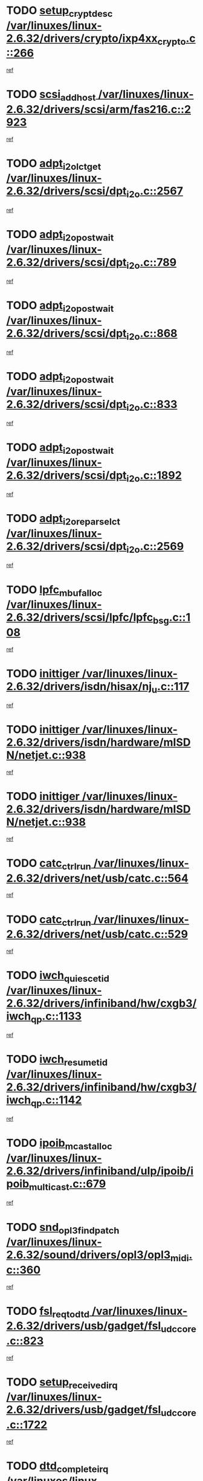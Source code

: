 * TODO [[view:/var/linuxes/linux-2.6.32/drivers/crypto/ixp4xx_crypto.c::face=ovl-face1::linb=266::colb=2::cole=18][setup_crypt_desc /var/linuxes/linux-2.6.32/drivers/crypto/ixp4xx_crypto.c::266]]
[[view:/var/linuxes/linux-2.6.32/drivers/crypto/ixp4xx_crypto.c::face=ovl-face2::linb=263::colb=1::cole=18][ref]]
* TODO [[view:/var/linuxes/linux-2.6.32/drivers/scsi/arm/fas216.c::face=ovl-face1::linb=2923::colb=7::cole=20][scsi_add_host /var/linuxes/linux-2.6.32/drivers/scsi/arm/fas216.c::2923]]
[[view:/var/linuxes/linux-2.6.32/drivers/scsi/arm/fas216.c::face=ovl-face2::linb=2916::colb=1::cole=14][ref]]
* TODO [[view:/var/linuxes/linux-2.6.32/drivers/scsi/dpt_i2o.c::face=ovl-face1::linb=2567::colb=12::cole=28][adpt_i2o_lct_get /var/linuxes/linux-2.6.32/drivers/scsi/dpt_i2o.c::2567]]
[[view:/var/linuxes/linux-2.6.32/drivers/scsi/dpt_i2o.c::face=ovl-face2::linb=2566::colb=2::cole=19][ref]]
* TODO [[view:/var/linuxes/linux-2.6.32/drivers/scsi/dpt_i2o.c::face=ovl-face1::linb=789::colb=9::cole=27][adpt_i2o_post_wait /var/linuxes/linux-2.6.32/drivers/scsi/dpt_i2o.c::789]]
[[view:/var/linuxes/linux-2.6.32/drivers/scsi/dpt_i2o.c::face=ovl-face2::linb=788::colb=2::cole=15][ref]]
* TODO [[view:/var/linuxes/linux-2.6.32/drivers/scsi/dpt_i2o.c::face=ovl-face1::linb=868::colb=9::cole=27][adpt_i2o_post_wait /var/linuxes/linux-2.6.32/drivers/scsi/dpt_i2o.c::868]]
[[view:/var/linuxes/linux-2.6.32/drivers/scsi/dpt_i2o.c::face=ovl-face2::linb=867::colb=2::cole=15][ref]]
* TODO [[view:/var/linuxes/linux-2.6.32/drivers/scsi/dpt_i2o.c::face=ovl-face1::linb=833::colb=9::cole=27][adpt_i2o_post_wait /var/linuxes/linux-2.6.32/drivers/scsi/dpt_i2o.c::833]]
[[view:/var/linuxes/linux-2.6.32/drivers/scsi/dpt_i2o.c::face=ovl-face2::linb=830::colb=2::cole=15][ref]]
* TODO [[view:/var/linuxes/linux-2.6.32/drivers/scsi/dpt_i2o.c::face=ovl-face1::linb=1892::colb=10::cole=28][adpt_i2o_post_wait /var/linuxes/linux-2.6.32/drivers/scsi/dpt_i2o.c::1892]]
[[view:/var/linuxes/linux-2.6.32/drivers/scsi/dpt_i2o.c::face=ovl-face2::linb=1886::colb=3::cole=20][ref]]
* TODO [[view:/var/linuxes/linux-2.6.32/drivers/scsi/dpt_i2o.c::face=ovl-face1::linb=2569::colb=12::cole=32][adpt_i2o_reparse_lct /var/linuxes/linux-2.6.32/drivers/scsi/dpt_i2o.c::2569]]
[[view:/var/linuxes/linux-2.6.32/drivers/scsi/dpt_i2o.c::face=ovl-face2::linb=2566::colb=2::cole=19][ref]]
* TODO [[view:/var/linuxes/linux-2.6.32/drivers/scsi/lpfc/lpfc_bsg.c::face=ovl-face1::linb=108::colb=13::cole=28][lpfc_mbuf_alloc /var/linuxes/linux-2.6.32/drivers/scsi/lpfc/lpfc_bsg.c::108]]
[[view:/var/linuxes/linux-2.6.32/drivers/scsi/lpfc/lpfc_bsg.c::face=ovl-face2::linb=107::colb=1::cole=14][ref]]
* TODO [[view:/var/linuxes/linux-2.6.32/drivers/isdn/hisax/nj_u.c::face=ovl-face1::linb=117::colb=3::cole=12][inittiger /var/linuxes/linux-2.6.32/drivers/isdn/hisax/nj_u.c::117]]
[[view:/var/linuxes/linux-2.6.32/drivers/isdn/hisax/nj_u.c::face=ovl-face2::linb=116::colb=3::cole=20][ref]]
* TODO [[view:/var/linuxes/linux-2.6.32/drivers/isdn/hardware/mISDN/netjet.c::face=ovl-face1::linb=938::colb=7::cole=16][inittiger /var/linuxes/linux-2.6.32/drivers/isdn/hardware/mISDN/netjet.c::938]]
[[view:/var/linuxes/linux-2.6.32/drivers/isdn/hardware/mISDN/netjet.c::face=ovl-face2::linb=933::colb=1::cole=18][ref]]
* TODO [[view:/var/linuxes/linux-2.6.32/drivers/isdn/hardware/mISDN/netjet.c::face=ovl-face1::linb=938::colb=7::cole=16][inittiger /var/linuxes/linux-2.6.32/drivers/isdn/hardware/mISDN/netjet.c::938]]
[[view:/var/linuxes/linux-2.6.32/drivers/isdn/hardware/mISDN/netjet.c::face=ovl-face2::linb=933::colb=1::cole=18][ref]]
* TODO [[view:/var/linuxes/linux-2.6.32/drivers/net/usb/catc.c::face=ovl-face1::linb=564::colb=2::cole=15][catc_ctrl_run /var/linuxes/linux-2.6.32/drivers/net/usb/catc.c::564]]
[[view:/var/linuxes/linux-2.6.32/drivers/net/usb/catc.c::face=ovl-face2::linb=543::colb=1::cole=18][ref]]
* TODO [[view:/var/linuxes/linux-2.6.32/drivers/net/usb/catc.c::face=ovl-face1::linb=529::colb=2::cole=15][catc_ctrl_run /var/linuxes/linux-2.6.32/drivers/net/usb/catc.c::529]]
[[view:/var/linuxes/linux-2.6.32/drivers/net/usb/catc.c::face=ovl-face2::linb=512::colb=1::cole=18][ref]]
* TODO [[view:/var/linuxes/linux-2.6.32/drivers/infiniband/hw/cxgb3/iwch_qp.c::face=ovl-face1::linb=1133::colb=1::cole=17][iwch_quiesce_tid /var/linuxes/linux-2.6.32/drivers/infiniband/hw/cxgb3/iwch_qp.c::1133]]
[[view:/var/linuxes/linux-2.6.32/drivers/infiniband/hw/cxgb3/iwch_qp.c::face=ovl-face2::linb=1132::colb=1::cole=14][ref]]
* TODO [[view:/var/linuxes/linux-2.6.32/drivers/infiniband/hw/cxgb3/iwch_qp.c::face=ovl-face1::linb=1142::colb=1::cole=16][iwch_resume_tid /var/linuxes/linux-2.6.32/drivers/infiniband/hw/cxgb3/iwch_qp.c::1142]]
[[view:/var/linuxes/linux-2.6.32/drivers/infiniband/hw/cxgb3/iwch_qp.c::face=ovl-face2::linb=1141::colb=1::cole=14][ref]]
* TODO [[view:/var/linuxes/linux-2.6.32/drivers/infiniband/ulp/ipoib/ipoib_multicast.c::face=ovl-face1::linb=679::colb=10::cole=27][ipoib_mcast_alloc /var/linuxes/linux-2.6.32/drivers/infiniband/ulp/ipoib/ipoib_multicast.c::679]]
[[view:/var/linuxes/linux-2.6.32/drivers/infiniband/ulp/ipoib/ipoib_multicast.c::face=ovl-face2::linb=663::colb=1::cole=18][ref]]
* TODO [[view:/var/linuxes/linux-2.6.32/sound/drivers/opl3/opl3_midi.c::face=ovl-face1::linb=360::colb=9::cole=28][snd_opl3_find_patch /var/linuxes/linux-2.6.32/sound/drivers/opl3/opl3_midi.c::360]]
[[view:/var/linuxes/linux-2.6.32/sound/drivers/opl3/opl3_midi.c::face=ovl-face2::linb=351::colb=1::cole=18][ref]]
* TODO [[view:/var/linuxes/linux-2.6.32/drivers/usb/gadget/fsl_udc_core.c::face=ovl-face1::linb=823::colb=6::cole=20][fsl_req_to_dtd /var/linuxes/linux-2.6.32/drivers/usb/gadget/fsl_udc_core.c::823]]
[[view:/var/linuxes/linux-2.6.32/drivers/usb/gadget/fsl_udc_core.c::face=ovl-face2::linb=820::colb=1::cole=18][ref]]
* TODO [[view:/var/linuxes/linux-2.6.32/drivers/usb/gadget/fsl_udc_core.c::face=ovl-face1::linb=1722::colb=3::cole=21][setup_received_irq /var/linuxes/linux-2.6.32/drivers/usb/gadget/fsl_udc_core.c::1722]]
[[view:/var/linuxes/linux-2.6.32/drivers/usb/gadget/fsl_udc_core.c::face=ovl-face2::linb=1703::colb=1::cole=18][ref]]
* TODO [[view:/var/linuxes/linux-2.6.32/drivers/usb/gadget/fsl_udc_core.c::face=ovl-face1::linb=1728::colb=3::cole=19][dtd_complete_irq /var/linuxes/linux-2.6.32/drivers/usb/gadget/fsl_udc_core.c::1728]]
[[view:/var/linuxes/linux-2.6.32/drivers/usb/gadget/fsl_udc_core.c::face=ovl-face2::linb=1703::colb=1::cole=18][ref]]
* TODO [[view:/var/linuxes/linux-2.6.32/drivers/usb/gadget/langwell_udc.c::face=ovl-face1::linb=856::colb=6::cole=16][req_to_dtd /var/linuxes/linux-2.6.32/drivers/usb/gadget/langwell_udc.c::856]]
[[view:/var/linuxes/linux-2.6.32/drivers/usb/gadget/langwell_udc.c::face=ovl-face2::linb=853::colb=1::cole=18][ref]]
* TODO [[view:/var/linuxes/linux-2.6.32/drivers/usb/gadget/fsl_qe_udc.c::face=ovl-face1::linb=2275::colb=2::cole=8][rx_irq /var/linuxes/linux-2.6.32/drivers/usb/gadget/fsl_qe_udc.c::2275]]
[[view:/var/linuxes/linux-2.6.32/drivers/usb/gadget/fsl_qe_udc.c::face=ovl-face2::linb=2255::colb=1::cole=18][ref]]
* TODO [[view:/var/linuxes/linux-2.6.32/drivers/net/ioc3-eth.c::face=ovl-face1::linb=1530::colb=1::cole=10][ioc3_init /var/linuxes/linux-2.6.32/drivers/net/ioc3-eth.c::1530]]
[[view:/var/linuxes/linux-2.6.32/drivers/net/ioc3-eth.c::face=ovl-face2::linb=1527::colb=1::cole=14][ref]]
* TODO [[view:/var/linuxes/linux-2.6.32/drivers/isdn/i4l/isdn_ppp.c::face=ovl-face1::linb=1742::colb=3::cole=25][isdn_ppp_mp_reassembly /var/linuxes/linux-2.6.32/drivers/isdn/i4l/isdn_ppp.c::1742]]
[[view:/var/linuxes/linux-2.6.32/drivers/isdn/i4l/isdn_ppp.c::face=ovl-face2::linb=1603::colb=1::cole=18][ref]]
* TODO [[view:/var/linuxes/linux-2.6.32/drivers/atm/iphase.c::face=ovl-face1::linb=3193::colb=21::cole=29][ia_start /var/linuxes/linux-2.6.32/drivers/atm/iphase.c::3193]]
[[view:/var/linuxes/linux-2.6.32/drivers/atm/iphase.c::face=ovl-face2::linb=3192::colb=1::cole=18][ref]]
* TODO [[view:/var/linuxes/linux-2.6.32/drivers/scsi/arm/fas216.c::face=ovl-face1::linb=2927::colb=2::cole=16][scsi_scan_host /var/linuxes/linux-2.6.32/drivers/scsi/arm/fas216.c::2927]]
[[view:/var/linuxes/linux-2.6.32/drivers/scsi/arm/fas216.c::face=ovl-face2::linb=2916::colb=1::cole=14][ref]]
* TODO [[view:/var/linuxes/linux-2.6.32/drivers/scsi/dpt_i2o.c::face=ovl-face1::linb=2139::colb=2::cole=16][adpt_hba_reset /var/linuxes/linux-2.6.32/drivers/scsi/dpt_i2o.c::2139]]
[[view:/var/linuxes/linux-2.6.32/drivers/scsi/dpt_i2o.c::face=ovl-face2::linb=2138::colb=3::cole=20][ref]]
* TODO [[view:/var/linuxes/linux-2.6.32/drivers/scsi/dpt_i2o.c::face=ovl-face1::linb=902::colb=6::cole=18][__adpt_reset /var/linuxes/linux-2.6.32/drivers/scsi/dpt_i2o.c::902]]
[[view:/var/linuxes/linux-2.6.32/drivers/scsi/dpt_i2o.c::face=ovl-face2::linb=901::colb=1::cole=14][ref]]
* TODO [[view:/var/linuxes/linux-2.6.32/arch/x86/kernel/mca_32.c::face=ovl-face1::linb=314::colb=1::cole=20][mca_register_device /var/linuxes/linux-2.6.32/arch/x86/kernel/mca_32.c::314]]
[[view:/var/linuxes/linux-2.6.32/arch/x86/kernel/mca_32.c::face=ovl-face2::linb=298::colb=1::cole=14][ref]]
* TODO [[view:/var/linuxes/linux-2.6.32/arch/x86/kernel/mca_32.c::face=ovl-face1::linb=332::colb=1::cole=20][mca_register_device /var/linuxes/linux-2.6.32/arch/x86/kernel/mca_32.c::332]]
[[view:/var/linuxes/linux-2.6.32/arch/x86/kernel/mca_32.c::face=ovl-face2::linb=298::colb=1::cole=14][ref]]
* TODO [[view:/var/linuxes/linux-2.6.32/arch/x86/kernel/mca_32.c::face=ovl-face1::linb=366::colb=2::cole=21][mca_register_device /var/linuxes/linux-2.6.32/arch/x86/kernel/mca_32.c::366]]
[[view:/var/linuxes/linux-2.6.32/arch/x86/kernel/mca_32.c::face=ovl-face2::linb=298::colb=1::cole=14][ref]]
* TODO [[view:/var/linuxes/linux-2.6.32/arch/x86/kernel/mca_32.c::face=ovl-face1::linb=394::colb=2::cole=21][mca_register_device /var/linuxes/linux-2.6.32/arch/x86/kernel/mca_32.c::394]]
[[view:/var/linuxes/linux-2.6.32/arch/x86/kernel/mca_32.c::face=ovl-face2::linb=298::colb=1::cole=14][ref]]
* TODO [[view:/var/linuxes/linux-2.6.32/drivers/staging/slicoss/slicoss.c::face=ovl-face1::linb=618::colb=2::cole=16][slic_card_init /var/linuxes/linux-2.6.32/drivers/staging/slicoss/slicoss.c::618]]
[[view:/var/linuxes/linux-2.6.32/drivers/staging/slicoss/slicoss.c::face=ovl-face2::linb=589::colb=1::cole=18][ref]]
* TODO [[view:/var/linuxes/linux-2.6.32/drivers/scsi/qla1280.c::face=ovl-face1::linb=1475::colb=10::cole=31][qla1280_load_firmware /var/linuxes/linux-2.6.32/drivers/scsi/qla1280.c::1475]]
[[view:/var/linuxes/linux-2.6.32/drivers/scsi/qla1280.c::face=ovl-face2::linb=1473::colb=1::cole=18][ref]]
* TODO [[view:/var/linuxes/linux-2.6.32/drivers/scsi/qla1280.c::face=ovl-face1::linb=997::colb=6::cole=26][qla1280_error_action /var/linuxes/linux-2.6.32/drivers/scsi/qla1280.c::997]]
[[view:/var/linuxes/linux-2.6.32/drivers/scsi/qla1280.c::face=ovl-face2::linb=996::colb=1::cole=14][ref]]
* TODO [[view:/var/linuxes/linux-2.6.32/drivers/scsi/qla1280.c::face=ovl-face1::linb=1045::colb=6::cole=26][qla1280_error_action /var/linuxes/linux-2.6.32/drivers/scsi/qla1280.c::1045]]
[[view:/var/linuxes/linux-2.6.32/drivers/scsi/qla1280.c::face=ovl-face2::linb=1044::colb=1::cole=14][ref]]
* TODO [[view:/var/linuxes/linux-2.6.32/drivers/scsi/qla1280.c::face=ovl-face1::linb=1029::colb=6::cole=26][qla1280_error_action /var/linuxes/linux-2.6.32/drivers/scsi/qla1280.c::1029]]
[[view:/var/linuxes/linux-2.6.32/drivers/scsi/qla1280.c::face=ovl-face2::linb=1028::colb=1::cole=14][ref]]
* TODO [[view:/var/linuxes/linux-2.6.32/drivers/scsi/qla1280.c::face=ovl-face1::linb=1013::colb=6::cole=26][qla1280_error_action /var/linuxes/linux-2.6.32/drivers/scsi/qla1280.c::1013]]
[[view:/var/linuxes/linux-2.6.32/drivers/scsi/qla1280.c::face=ovl-face2::linb=1012::colb=1::cole=14][ref]]
* TODO [[view:/var/linuxes/linux-2.6.32/drivers/scsi/advansys.c::face=ovl-face1::linb=8010::colb=2::cole=8][AdvISR /var/linuxes/linux-2.6.32/drivers/scsi/advansys.c::8010]]
[[view:/var/linuxes/linux-2.6.32/drivers/scsi/advansys.c::face=ovl-face2::linb=8009::colb=2::cole=19][ref]]
* TODO [[view:/var/linuxes/linux-2.6.32/drivers/pci/intel-iommu.c::face=ovl-face1::linb=1574::colb=1::cole=23][iommu_enable_dev_iotlb /var/linuxes/linux-2.6.32/drivers/pci/intel-iommu.c::1574]]
[[view:/var/linuxes/linux-2.6.32/drivers/pci/intel-iommu.c::face=ovl-face2::linb=1485::colb=1::cole=18][ref]]
* TODO [[view:/var/linuxes/linux-2.6.32/drivers/net/wireless/orinoco/main.c::face=ovl-face1::linb=2309::colb=7::cole=30][orinoco_reinit_firmware /var/linuxes/linux-2.6.32/drivers/net/wireless/orinoco/main.c::2309]]
[[view:/var/linuxes/linux-2.6.32/drivers/net/wireless/orinoco/main.c::face=ovl-face2::linb=2307::colb=1::cole=18][ref]]
* TODO [[view:/var/linuxes/linux-2.6.32/drivers/net/wireless/orinoco/airport.c::face=ovl-face1::linb=81::colb=7::cole=17][orinoco_up /var/linuxes/linux-2.6.32/drivers/net/wireless/orinoco/airport.c::81]]
[[view:/var/linuxes/linux-2.6.32/drivers/net/wireless/orinoco/airport.c::face=ovl-face2::linb=80::colb=1::cole=18][ref]]
* TODO [[view:/var/linuxes/linux-2.6.32/drivers/infiniband/hw/ehca/ehca_mrmw.c::face=ovl-face1::linb=571::colb=7::cole=20][ehca_rereg_mr /var/linuxes/linux-2.6.32/drivers/infiniband/hw/ehca/ehca_mrmw.c::571]]
[[view:/var/linuxes/linux-2.6.32/drivers/infiniband/hw/ehca/ehca_mrmw.c::face=ovl-face2::linb=529::colb=1::cole=18][ref]]
* TODO [[view:/var/linuxes/linux-2.6.32/block/cfq-iosched.c::face=ovl-face1::linb=1736::colb=10::cole=31][kmem_cache_alloc_node /var/linuxes/linux-2.6.32/block/cfq-iosched.c::1736]]
[[view:/var/linuxes/linux-2.6.32/block/cfq-iosched.c::face=ovl-face2::linb=1732::colb=3::cole=16][ref]]
* TODO [[view:/var/linuxes/linux-2.6.32/block/cfq-iosched.c::face=ovl-face1::linb=2365::colb=9::cole=22][cfq_get_queue /var/linuxes/linux-2.6.32/block/cfq-iosched.c::2365]]
[[view:/var/linuxes/linux-2.6.32/block/cfq-iosched.c::face=ovl-face2::linb=2358::colb=1::cole=18][ref]]
* TODO [[view:/var/linuxes/linux-2.6.32/block/cfq-iosched.c::face=ovl-face1::linb=1665::colb=13::cole=26][cfq_get_queue /var/linuxes/linux-2.6.32/block/cfq-iosched.c::1665]]
[[view:/var/linuxes/linux-2.6.32/block/cfq-iosched.c::face=ovl-face2::linb=1660::colb=1::cole=18][ref]]
* TODO [[view:/var/linuxes/linux-2.6.32/drivers/net/ns83820.c::face=ovl-face1::linb=591::colb=8::cole=26][__netdev_alloc_skb /var/linuxes/linux-2.6.32/drivers/net/ns83820.c::591]]
[[view:/var/linuxes/linux-2.6.32/drivers/net/ns83820.c::face=ovl-face2::linb=585::colb=2::cole=19][ref]]
* TODO [[view:/var/linuxes/linux-2.6.32/drivers/net/ns83820.c::face=ovl-face1::linb=591::colb=8::cole=26][__netdev_alloc_skb /var/linuxes/linux-2.6.32/drivers/net/ns83820.c::591]]
[[view:/var/linuxes/linux-2.6.32/drivers/net/ns83820.c::face=ovl-face2::linb=597::colb=3::cole=20][ref]]
* TODO [[view:/var/linuxes/linux-2.6.32/drivers/net/b44.c::face=ovl-face1::linb=973::colb=15::cole=33][__netdev_alloc_skb /var/linuxes/linux-2.6.32/drivers/net/b44.c::973]]
[[view:/var/linuxes/linux-2.6.32/drivers/net/b44.c::face=ovl-face2::linb=954::colb=1::cole=18][ref]]
* TODO [[view:/var/linuxes/linux-2.6.32/drivers/net/xen-netfront.c::face=ovl-face1::linb=1589::colb=1::cole=24][xennet_alloc_rx_buffers /var/linuxes/linux-2.6.32/drivers/net/xen-netfront.c::1589]]
[[view:/var/linuxes/linux-2.6.32/drivers/net/xen-netfront.c::face=ovl-face2::linb=1553::colb=1::cole=14][ref]]
* TODO [[view:/var/linuxes/linux-2.6.32/drivers/net/b44.c::face=ovl-face1::linb=1054::colb=1::cole=15][b44_init_rings /var/linuxes/linux-2.6.32/drivers/net/b44.c::1054]]
[[view:/var/linuxes/linux-2.6.32/drivers/net/b44.c::face=ovl-face2::linb=1051::colb=1::cole=14][ref]]
* TODO [[view:/var/linuxes/linux-2.6.32/drivers/net/b44.c::face=ovl-face1::linb=868::colb=2::cole=16][b44_init_rings /var/linuxes/linux-2.6.32/drivers/net/b44.c::868]]
[[view:/var/linuxes/linux-2.6.32/drivers/net/b44.c::face=ovl-face2::linb=866::colb=2::cole=19][ref]]
* TODO [[view:/var/linuxes/linux-2.6.32/drivers/net/b44.c::face=ovl-face1::linb=2307::colb=1::cole=15][b44_init_rings /var/linuxes/linux-2.6.32/drivers/net/b44.c::2307]]
[[view:/var/linuxes/linux-2.6.32/drivers/net/b44.c::face=ovl-face2::linb=2305::colb=1::cole=14][ref]]
* TODO [[view:/var/linuxes/linux-2.6.32/drivers/net/b44.c::face=ovl-face1::linb=1968::colb=2::cole=16][b44_init_rings /var/linuxes/linux-2.6.32/drivers/net/b44.c::1968]]
[[view:/var/linuxes/linux-2.6.32/drivers/net/b44.c::face=ovl-face2::linb=1953::colb=1::cole=14][ref]]
* TODO [[view:/var/linuxes/linux-2.6.32/drivers/net/b44.c::face=ovl-face1::linb=1925::colb=1::cole=15][b44_init_rings /var/linuxes/linux-2.6.32/drivers/net/b44.c::1925]]
[[view:/var/linuxes/linux-2.6.32/drivers/net/b44.c::face=ovl-face2::linb=1919::colb=1::cole=14][ref]]
* TODO [[view:/var/linuxes/linux-2.6.32/drivers/net/b44.c::face=ovl-face1::linb=935::colb=1::cole=15][b44_init_rings /var/linuxes/linux-2.6.32/drivers/net/b44.c::935]]
[[view:/var/linuxes/linux-2.6.32/drivers/net/b44.c::face=ovl-face2::linb=932::colb=1::cole=14][ref]]
* TODO [[view:/var/linuxes/linux-2.6.32/drivers/media/dvb/b2c2/flexcop-pci.c::face=ovl-face1::linb=171::colb=3::cole=27][flexcop_pass_dmx_packets /var/linuxes/linux-2.6.32/drivers/media/dvb/b2c2/flexcop-pci.c::171]]
[[view:/var/linuxes/linux-2.6.32/drivers/media/dvb/b2c2/flexcop-pci.c::face=ovl-face2::linb=153::colb=1::cole=18][ref]]
* TODO [[view:/var/linuxes/linux-2.6.32/drivers/media/dvb/b2c2/flexcop-pci.c::face=ovl-face1::linb=175::colb=3::cole=27][flexcop_pass_dmx_packets /var/linuxes/linux-2.6.32/drivers/media/dvb/b2c2/flexcop-pci.c::175]]
[[view:/var/linuxes/linux-2.6.32/drivers/media/dvb/b2c2/flexcop-pci.c::face=ovl-face2::linb=153::colb=1::cole=18][ref]]
* TODO [[view:/var/linuxes/linux-2.6.32/drivers/media/dvb/b2c2/flexcop-pci.c::face=ovl-face1::linb=202::colb=3::cole=24][flexcop_pass_dmx_data /var/linuxes/linux-2.6.32/drivers/media/dvb/b2c2/flexcop-pci.c::202]]
[[view:/var/linuxes/linux-2.6.32/drivers/media/dvb/b2c2/flexcop-pci.c::face=ovl-face2::linb=153::colb=1::cole=18][ref]]
* TODO [[view:/var/linuxes/linux-2.6.32/drivers/media/dvb/b2c2/flexcop-pci.c::face=ovl-face1::linb=213::colb=3::cole=24][flexcop_pass_dmx_data /var/linuxes/linux-2.6.32/drivers/media/dvb/b2c2/flexcop-pci.c::213]]
[[view:/var/linuxes/linux-2.6.32/drivers/media/dvb/b2c2/flexcop-pci.c::face=ovl-face2::linb=153::colb=1::cole=18][ref]]
* TODO [[view:/var/linuxes/linux-2.6.32/drivers/ata/sata_nv.c::face=ovl-face1::linb=756::colb=3::cole=25][blk_queue_bounce_limit /var/linuxes/linux-2.6.32/drivers/ata/sata_nv.c::756]]
[[view:/var/linuxes/linux-2.6.32/drivers/ata/sata_nv.c::face=ovl-face2::linb=695::colb=1::cole=18][ref]]
* TODO [[view:/var/linuxes/linux-2.6.32/drivers/ata/sata_nv.c::face=ovl-face1::linb=759::colb=3::cole=25][blk_queue_bounce_limit /var/linuxes/linux-2.6.32/drivers/ata/sata_nv.c::759]]
[[view:/var/linuxes/linux-2.6.32/drivers/ata/sata_nv.c::face=ovl-face2::linb=695::colb=1::cole=18][ref]]
* TODO [[view:/var/linuxes/linux-2.6.32/drivers/ata/sata_nv.c::face=ovl-face1::linb=767::colb=3::cole=25][blk_queue_bounce_limit /var/linuxes/linux-2.6.32/drivers/ata/sata_nv.c::767]]
[[view:/var/linuxes/linux-2.6.32/drivers/ata/sata_nv.c::face=ovl-face2::linb=695::colb=1::cole=18][ref]]
* TODO [[view:/var/linuxes/linux-2.6.32/drivers/ata/sata_nv.c::face=ovl-face1::linb=770::colb=3::cole=25][blk_queue_bounce_limit /var/linuxes/linux-2.6.32/drivers/ata/sata_nv.c::770]]
[[view:/var/linuxes/linux-2.6.32/drivers/ata/sata_nv.c::face=ovl-face2::linb=695::colb=1::cole=18][ref]]
* TODO [[view:/var/linuxes/linux-2.6.32/drivers/ide/ide-eh.c::face=ovl-face1::linb=350::colb=2::cole=11][pre_reset /var/linuxes/linux-2.6.32/drivers/ide/ide-eh.c::350]]
[[view:/var/linuxes/linux-2.6.32/drivers/ide/ide-eh.c::face=ovl-face2::linb=343::colb=1::cole=18][ref]]
* TODO [[view:/var/linuxes/linux-2.6.32/drivers/ide/ide-eh.c::face=ovl-face1::linb=389::colb=2::cole=11][pre_reset /var/linuxes/linux-2.6.32/drivers/ide/ide-eh.c::389]]
[[view:/var/linuxes/linux-2.6.32/drivers/ide/ide-eh.c::face=ovl-face2::linb=343::colb=1::cole=18][ref]]
* TODO [[view:/var/linuxes/linux-2.6.32/drivers/ide/ide-eh.c::face=ovl-face1::linb=389::colb=2::cole=11][pre_reset /var/linuxes/linux-2.6.32/drivers/ide/ide-eh.c::389]]
[[view:/var/linuxes/linux-2.6.32/drivers/ide/ide-eh.c::face=ovl-face2::linb=380::colb=2::cole=19][ref]]
* TODO [[view:/var/linuxes/linux-2.6.32/arch/blackfin/kernel/traps.c::face=ovl-face1::linb=172::colb=5::cole=10][mmput /var/linuxes/linux-2.6.32/arch/blackfin/kernel/traps.c::172]]
[[view:/var/linuxes/linux-2.6.32/arch/blackfin/kernel/traps.c::face=ovl-face2::linb=126::colb=1::cole=19][ref]]
* TODO [[view:/var/linuxes/linux-2.6.32/arch/blackfin/kernel/traps.c::face=ovl-face1::linb=181::colb=3::cole=8][mmput /var/linuxes/linux-2.6.32/arch/blackfin/kernel/traps.c::181]]
[[view:/var/linuxes/linux-2.6.32/arch/blackfin/kernel/traps.c::face=ovl-face2::linb=126::colb=1::cole=19][ref]]
* TODO [[view:/var/linuxes/linux-2.6.32/drivers/infiniband/hw/ehca/ehca_qp.c::face=ovl-face1::linb=1495::colb=6::cole=19][ehca_calc_ipd /var/linuxes/linux-2.6.32/drivers/infiniband/hw/ehca/ehca_qp.c::1495]]
[[view:/var/linuxes/linux-2.6.32/drivers/infiniband/hw/ehca/ehca_qp.c::face=ovl-face2::linb=1398::colb=3::cole=20][ref]]
* TODO [[view:/var/linuxes/linux-2.6.32/drivers/infiniband/hw/ehca/ehca_qp.c::face=ovl-face1::linb=1596::colb=6::cole=19][ehca_calc_ipd /var/linuxes/linux-2.6.32/drivers/infiniband/hw/ehca/ehca_qp.c::1596]]
[[view:/var/linuxes/linux-2.6.32/drivers/infiniband/hw/ehca/ehca_qp.c::face=ovl-face2::linb=1398::colb=3::cole=20][ref]]
* TODO [[view:/var/linuxes/linux-2.6.32/drivers/infiniband/hw/ehca/ehca_irq.c::face=ovl-face1::linb=373::colb=2::cole=18][ehca_recover_sqp /var/linuxes/linux-2.6.32/drivers/infiniband/hw/ehca/ehca_irq.c::373]]
[[view:/var/linuxes/linux-2.6.32/drivers/infiniband/hw/ehca/ehca_irq.c::face=ovl-face2::linb=368::colb=1::cole=18][ref]]
* TODO [[view:/var/linuxes/linux-2.6.32/drivers/infiniband/hw/ehca/ehca_irq.c::face=ovl-face1::linb=375::colb=2::cole=18][ehca_recover_sqp /var/linuxes/linux-2.6.32/drivers/infiniband/hw/ehca/ehca_irq.c::375]]
[[view:/var/linuxes/linux-2.6.32/drivers/infiniband/hw/ehca/ehca_irq.c::face=ovl-face2::linb=368::colb=1::cole=18][ref]]
* TODO [[view:/var/linuxes/linux-2.6.32/drivers/staging/hv/ChannelMgmt.c::face=ovl-face1::linb=676::colb=3::cole=19][FreeVmbusChannel /var/linuxes/linux-2.6.32/drivers/staging/hv/ChannelMgmt.c::676]]
[[view:/var/linuxes/linux-2.6.32/drivers/staging/hv/ChannelMgmt.c::face=ovl-face2::linb=662::colb=1::cole=18][ref]]
* TODO [[view:/var/linuxes/linux-2.6.32/drivers/net/gianfar.c::face=ovl-face1::linb=1481::colb=1::cole=16][gfar_change_mtu /var/linuxes/linux-2.6.32/drivers/net/gianfar.c::1481]]
[[view:/var/linuxes/linux-2.6.32/drivers/net/gianfar.c::face=ovl-face2::linb=1449::colb=1::cole=18][ref]]
* TODO [[view:/var/linuxes/linux-2.6.32/drivers/scsi/eata.c::face=ovl-face1::linb=1208::colb=9::cole=20][get_pci_dev /var/linuxes/linux-2.6.32/drivers/scsi/eata.c::1208]]
[[view:/var/linuxes/linux-2.6.32/drivers/scsi/eata.c::face=ovl-face2::linb=1100::colb=1::cole=14][ref]]
* TODO [[view:/var/linuxes/linux-2.6.32/drivers/usb/gadget/goku_udc.c::face=ovl-face1::linb=176::colb=1::cole=8][command /var/linuxes/linux-2.6.32/drivers/usb/gadget/goku_udc.c::176]]
[[view:/var/linuxes/linux-2.6.32/drivers/usb/gadget/goku_udc.c::face=ovl-face2::linb=156::colb=1::cole=18][ref]]
* TODO [[view:/var/linuxes/linux-2.6.32/drivers/usb/gadget/goku_udc.c::face=ovl-face1::linb=918::colb=2::cole=9][command /var/linuxes/linux-2.6.32/drivers/usb/gadget/goku_udc.c::918]]
[[view:/var/linuxes/linux-2.6.32/drivers/usb/gadget/goku_udc.c::face=ovl-face2::linb=905::colb=1::cole=18][ref]]
* TODO [[view:/var/linuxes/linux-2.6.32/drivers/usb/gadget/goku_udc.c::face=ovl-face1::linb=847::colb=2::cole=11][abort_dma /var/linuxes/linux-2.6.32/drivers/usb/gadget/goku_udc.c::847]]
[[view:/var/linuxes/linux-2.6.32/drivers/usb/gadget/goku_udc.c::face=ovl-face2::linb=834::colb=1::cole=18][ref]]
* TODO [[view:/var/linuxes/linux-2.6.32/drivers/usb/gadget/goku_udc.c::face=ovl-face1::linb=259::colb=1::cole=9][ep_reset /var/linuxes/linux-2.6.32/drivers/usb/gadget/goku_udc.c::259]]
[[view:/var/linuxes/linux-2.6.32/drivers/usb/gadget/goku_udc.c::face=ovl-face2::linb=257::colb=1::cole=18][ref]]
* TODO [[view:/var/linuxes/linux-2.6.32/drivers/usb/gadget/goku_udc.c::face=ovl-face1::linb=914::colb=2::cole=17][goku_clear_halt /var/linuxes/linux-2.6.32/drivers/usb/gadget/goku_udc.c::914]]
[[view:/var/linuxes/linux-2.6.32/drivers/usb/gadget/goku_udc.c::face=ovl-face2::linb=905::colb=1::cole=18][ref]]
* TODO [[view:/var/linuxes/linux-2.6.32/drivers/usb/gadget/goku_udc.c::face=ovl-face1::linb=258::colb=1::cole=5][nuke /var/linuxes/linux-2.6.32/drivers/usb/gadget/goku_udc.c::258]]
[[view:/var/linuxes/linux-2.6.32/drivers/usb/gadget/goku_udc.c::face=ovl-face2::linb=257::colb=1::cole=18][ref]]
* TODO [[view:/var/linuxes/linux-2.6.32/drivers/usb/gadget/goku_udc.c::face=ovl-face1::linb=1421::colb=1::cole=14][stop_activity /var/linuxes/linux-2.6.32/drivers/usb/gadget/goku_udc.c::1421]]
[[view:/var/linuxes/linux-2.6.32/drivers/usb/gadget/goku_udc.c::face=ovl-face2::linb=1419::colb=1::cole=18][ref]]
* TODO [[view:/var/linuxes/linux-2.6.32/drivers/scsi/aacraid/commsup.c::face=ovl-face1::linb=1488::colb=12::cole=30][_aac_reset_adapter /var/linuxes/linux-2.6.32/drivers/scsi/aacraid/commsup.c::1488]]
[[view:/var/linuxes/linux-2.6.32/drivers/scsi/aacraid/commsup.c::face=ovl-face2::linb=1487::colb=2::cole=19][ref]]
* TODO [[view:/var/linuxes/linux-2.6.32/drivers/scsi/aacraid/commsup.c::face=ovl-face1::linb=1328::colb=10::cole=28][_aac_reset_adapter /var/linuxes/linux-2.6.32/drivers/scsi/aacraid/commsup.c::1328]]
[[view:/var/linuxes/linux-2.6.32/drivers/scsi/aacraid/commsup.c::face=ovl-face2::linb=1327::colb=1::cole=18][ref]]
* TODO [[view:/var/linuxes/linux-2.6.32/drivers/s390/block/dasd_devmap.c::face=ovl-face1::linb=574::colb=1::cole=16][dev_set_drvdata /var/linuxes/linux-2.6.32/drivers/s390/block/dasd_devmap.c::574]]
[[view:/var/linuxes/linux-2.6.32/drivers/s390/block/dasd_devmap.c::face=ovl-face2::linb=573::colb=1::cole=18][ref]]
* TODO [[view:/var/linuxes/linux-2.6.32/drivers/s390/block/dasd_devmap.c::face=ovl-face1::linb=610::colb=1::cole=16][dev_set_drvdata /var/linuxes/linux-2.6.32/drivers/s390/block/dasd_devmap.c::610]]
[[view:/var/linuxes/linux-2.6.32/drivers/s390/block/dasd_devmap.c::face=ovl-face2::linb=609::colb=1::cole=18][ref]]
* TODO [[view:/var/linuxes/linux-2.6.32/drivers/s390/char/vmur.c::face=ovl-face1::linb=859::colb=1::cole=16][dev_set_drvdata /var/linuxes/linux-2.6.32/drivers/s390/char/vmur.c::859]]
[[view:/var/linuxes/linux-2.6.32/drivers/s390/char/vmur.c::face=ovl-face2::linb=858::colb=1::cole=14][ref]]
* TODO [[view:/var/linuxes/linux-2.6.32/drivers/s390/char/vmur.c::face=ovl-face1::linb=1000::colb=1::cole=16][dev_set_drvdata /var/linuxes/linux-2.6.32/drivers/s390/char/vmur.c::1000]]
[[view:/var/linuxes/linux-2.6.32/drivers/s390/char/vmur.c::face=ovl-face2::linb=998::colb=1::cole=18][ref]]
* TODO [[view:/var/linuxes/linux-2.6.32/drivers/usb/host/r8a66597-hcd.c::face=ovl-face1::linb=2209::colb=3::cole=19][free_usb_address /var/linuxes/linux-2.6.32/drivers/usb/host/r8a66597-hcd.c::2209]]
[[view:/var/linuxes/linux-2.6.32/drivers/usb/host/r8a66597-hcd.c::face=ovl-face2::linb=2140::colb=1::cole=18][ref]]
* TODO [[view:/var/linuxes/linux-2.6.32/drivers/usb/host/r8a66597-hcd.c::face=ovl-face1::linb=2066::colb=4::cole=20][free_usb_address /var/linuxes/linux-2.6.32/drivers/usb/host/r8a66597-hcd.c::2066]]
[[view:/var/linuxes/linux-2.6.32/drivers/usb/host/r8a66597-hcd.c::face=ovl-face2::linb=2063::colb=4::cole=21][ref]]
* TODO [[view:/var/linuxes/linux-2.6.32/drivers/usb/host/r8a66597-hcd.c::face=ovl-face1::linb=1728::colb=3::cole=17][start_transfer /var/linuxes/linux-2.6.32/drivers/usb/host/r8a66597-hcd.c::1728]]
[[view:/var/linuxes/linux-2.6.32/drivers/usb/host/r8a66597-hcd.c::face=ovl-face2::linb=1718::colb=1::cole=18][ref]]
* TODO [[view:/var/linuxes/linux-2.6.32/drivers/usb/host/r8a66597-hcd.c::face=ovl-face1::linb=1774::colb=2::cole=16][start_transfer /var/linuxes/linux-2.6.32/drivers/usb/host/r8a66597-hcd.c::1774]]
[[view:/var/linuxes/linux-2.6.32/drivers/usb/host/r8a66597-hcd.c::face=ovl-face2::linb=1742::colb=1::cole=18][ref]]
* TODO [[view:/var/linuxes/linux-2.6.32/drivers/usb/host/r8a66597-hcd.c::face=ovl-face1::linb=1922::colb=9::cole=23][start_transfer /var/linuxes/linux-2.6.32/drivers/usb/host/r8a66597-hcd.c::1922]]
[[view:/var/linuxes/linux-2.6.32/drivers/usb/host/r8a66597-hcd.c::face=ovl-face2::linb=1879::colb=1::cole=18][ref]]
* TODO [[view:/var/linuxes/linux-2.6.32/drivers/usb/host/r8a66597-hcd.c::face=ovl-face1::linb=1991::colb=1::cole=15][finish_request /var/linuxes/linux-2.6.32/drivers/usb/host/r8a66597-hcd.c::1991]]
[[view:/var/linuxes/linux-2.6.32/drivers/usb/host/r8a66597-hcd.c::face=ovl-face2::linb=1984::colb=1::cole=18][ref]]
* TODO [[view:/var/linuxes/linux-2.6.32/drivers/usb/host/r8a66597-hcd.c::face=ovl-face1::linb=1957::colb=2::cole=16][finish_request /var/linuxes/linux-2.6.32/drivers/usb/host/r8a66597-hcd.c::1957]]
[[view:/var/linuxes/linux-2.6.32/drivers/usb/host/r8a66597-hcd.c::face=ovl-face2::linb=1947::colb=1::cole=18][ref]]
* TODO [[view:/var/linuxes/linux-2.6.32/kernel/exit.c::face=ovl-face1::linb=354::colb=1::cole=13][commit_creds /var/linuxes/linux-2.6.32/kernel/exit.c::354]]
[[view:/var/linuxes/linux-2.6.32/kernel/exit.c::face=ovl-face2::linb=335::colb=1::cole=15][ref]]
* TODO [[view:/var/linuxes/linux-2.6.32/drivers/md/dm.c::face=ovl-face1::linb=1962::colb=1::cole=26][dm_table_set_restrictions /var/linuxes/linux-2.6.32/drivers/md/dm.c::1962]]
[[view:/var/linuxes/linux-2.6.32/drivers/md/dm.c::face=ovl-face2::linb=1960::colb=1::cole=19][ref]]
